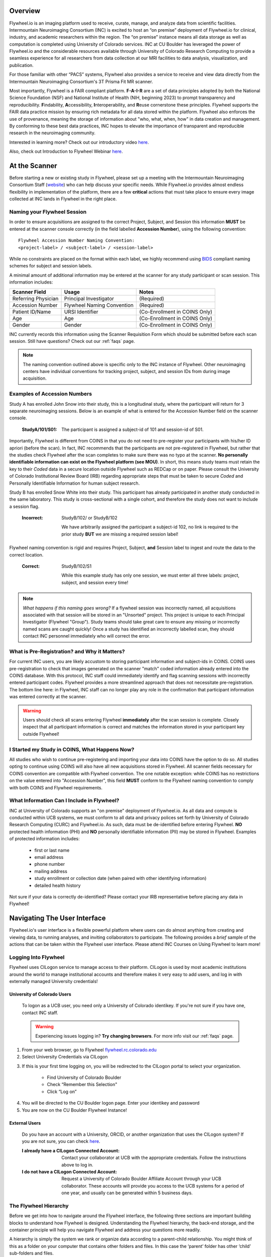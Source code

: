 .. _getting_started:

Overview
========
Flywheel.io is an imaging platform used to receive, curate, manage, and analyze data from scientific facilities. Intermountain Neuroimaging Consortium (INC) is excited to host an “on premise” deployment of Flywheel.io for clinical, industry, and academic researchers within the region. The “on premise” instance means all data storage as well as computation is completed using University of Colorado services. INC at CU Boulder has leveraged the power of Flywheel.io and the considerable resources available through University of Colorado Research Computing to provide a seamless experience for all researchers from data collection at our MRI facilities to data analysis, visualization, and publication.

For those familiar with other “PACS” systems, Flywheel also provides a service to receive and view data directly from the Intermountain Neuroimaging Consortium's 3T Prisma Fit MR scanner.

Most importantly, Flywheel is a FAIR compliant platform. **F-A-I-R** are a set of data principles adopted by both the National Science Foundation (NSF) and National Institute of Health (NIH, beginning 2023) to prompt transparency and reproducibility. **F**\indability, **A**\ccessibility, **I**\nteroperability, and **R**\euse cornerstone these principles. Flywheel supports the FAIR data practice mission by ensuring rich metadata for all data stored within the platform. Flywheel also enforces the use of provenance, meaning the storage of information about "who, what, when, how" in data creation and management. By conforming to these best data practices, INC hopes to elevate the importance of transparent and reproducible research in the neuroimaging community.

Interested in learning more? Check out our introductory video `here <https://o365coloradoedu.sharepoint.com/:v:/s/INC-microsoft-teams/EcA4VTfuZzdAiCAvN19Y1qkBazUkLHGT9A-LddKcIKgoUQ?e=qGclwA>`_.

Also, check out Introduction to Flywheel Webinar `here <https://docs.flywheel.io/hc/en-us/articles/4536038984595-Webinar-series-Intro-to-Flywheel>`_.

At the Scanner
==============
Before starting a new or existing study in Flywheel, please set up a meeting with the Intermountain Neuroimaging Consortium Staff (`website <https://www.colorado.edu/mri/people>`_) who can help discuss your specific needs. While Flywheel.io provides almost endless flexibility in implementation of the platform, there are a few **critical** actions that must take place to ensure every image collected at INC lands in Flywheel in the right place.

Naming your Flywheel Session
*****************************
In order to ensure acquisitions are assigned to the correct Project, Subject, and Session this information **MUST** be entered at the scanner console correctly (in the field labelled **Accession Number**), using the following convention:
::

    Flywheel Accession Number Naming Convention:
    <project-label> / <subject-label> / <session-label>

While no constraints are placed on the format within each label, we highly recommend using BIDS_ compliant naming schemes for subject and session labels.

.. _BIDS: https://bids-specification.readthedocs.io/en/stable/02-common-principles.html

A minimal amount of additional information may be entered at the scanner for any study participant or scan session.
This information includes:

+---------------------+-----------------------------+--------------------------------+
| Scanner Field       | Usage                       | Notes                          |
+=====================+=============================+================================+
| Referring Physician | Principal Investigator      | (Required)                     |
+---------------------+-----------------------------+--------------------------------+
| Accession Number    | Flywheel Naming Convention  | (Required)                     |
+---------------------+-----------------------------+--------------------------------+
| Patient ID/Name     | URSI Identifier             | (Co-Enrollment in COINS Only)  |
+---------------------+-----------------------------+--------------------------------+
| Age                 | Age                         | (Co-Enrollment in COINS Only)  |
+---------------------+-----------------------------+--------------------------------+
| Gender              | Gender                      | (Co-Enrollment in COINS Only)  |
+---------------------+-----------------------------+--------------------------------+

INC currently records this information using the Scanner Requisition Form which should be submitted before each scan session. Still have questions? Check out our :ref:`faqs` page.

.. note::
    The naming convention outlined above is specific only to the INC instance of Flywheel. Other neuroimaging centers have individual conventions for tracking project, subject, and session IDs from during image acquisition.

Examples of Accession Numbers
*****************************

Study A has enrolled John Snow into their study, this is a longitudinal study, where the participant will return for 3 separate neuroimaging sessions. Below is an example of what is entered for the Accession Number field on the scanner console.

    :StudyA/101/S01:  The participant is assigned a subject-id of 101 and session-id of S01.

Importantly, Flywheel is different from COINS in that you do not need to pre-register your participants with his/her ID apriori (before the scan). In fact, INC recommends that the participants are not pre-registered in Flywheel, but rather that the studies check Flywheel after the scan completes to make sure there was no typo at the scanner. **No personally identifiable information can exist on the Flywheel platform (see MOU)**. In short, this means study teams must retain the key to their *Coded* data in a secure location outside Flywheel such as REDCap or on paper. Please consult the University of Colorado Institutional Review Board (IRB) regarding appropriate steps that must be taken to secure *Coded* and Personally Identifiable Information for human subject research.

Study B has enrolled Snow White into their study. This participant has already participated in another study conducted in the same laboratory. This study is cross-sectional with a single cohort, and therefore the study does not want to include a session flag.

    :Incorrect: StudyB/102/ or StudyB/102

        We have arbitrarily assigned the participant a subject-id 102, no link is required to the prior study **BUT** we are missing a required session label!

Flywheel naming convention is rigid and requires Project, Subject, **and** Session label to  ingest and route the data to the correct location.

    :Correct: StudyB/102/S1

        While this example study has only one session, we must enter all three labels: project, subject, and session every time!

.. note::
    *What happens if this naming goes wrong?* If a flywheel session was incorrectly named, all acquisitions associated with that session will be stored in an "Unsorted" project. This project is unique to each Principal Investigator (Flywheel "Group"). Study teams should take great care to ensure any missing or incorrectly named scans are caught quickly! Once a study has identified an incorrectly labelled scan, they should contact INC personnel immediately who will correct the error.

What is Pre-Registration? and Why it Matters?
**********************************************
For current INC users, you are likely accustom to storing participant information and subject-ids in COINS. COINS uses pre-registration to check that images generated on the scanner "match" coded information already entered into the COINS database. With this protocol, INC staff could immediately identify and flag scanning sessions with incorrectly entered participant codes. Flywheel provides a more streamlined approach that does not necessitate pre-registration. The bottom line here: in Flywheel, INC staff can no longer play any role in the confirmation that participant information was entered correctly at the scanner.

.. warning::
    Users should check all scans entering Flywheel **immediately** after the scan session is complete. Closely inspect that all participant information is correct and matches the information stored in your participant key outside Flywheel!

I Started my Study in COINS, What Happens Now?
**********************************************
All studies who wish to continue pre-registering and importing your data into COINS have the option to do so. All studies opting to continue using COINS will also have all new acquisitions stored in Flywheel. All scanner fields necessary for COINS convention are compatible with Flywheel convention. The one notable exception: while COINS has no restrictions on the value entered into "Accession Number", this field **MUST** conform to the Flywheel naming convention to comply with both COINS and Flywheel requirements.

What Information Can I Include in Flywheel?
*******************************************
INC at University of Colorado supports an "on premise" deployment of Flywheel.io. As all data and compute is conducted within UCB systems, we must conform to all data and privacy polices set forth by University of Colorado Research Computing (CURC) and Flywheel.io. As such, data must be de-identified before entering Flywheel. **NO** protected health information (PHI) and **NO** personally identifiable information (PII) may be stored in Flywheel. Examples of protected information includes:

 - first or last name
 - email address
 - phone number
 - mailing address
 - study enrollment or collection date (when paired with other identifying information)
 - detailed health history

Not sure if your data is correctly de-identified?  Please contact your IRB representative before placing any data in Flywheel!

Navigating The User Interface
=============================
Flywheel.io's user interface is a flexible powerful platform where users can do almost anything from creating and viewing data, to running analyses, and inviting collaborators to participate. The following provides a *brief* sample of the actions that can be taken within the Flywheel user interface. Please attend INC Courses on Using Flywheel to learn more!

Logging Into Flywheel
**********************
Flywheel uses CILogon service to manage access to their platform. CILogon is used by most academic institutions around the world to manage institutional accounts and therefore makes it very easy to add users, and log in with externally managed University credentials!

University of Colorado Users
++++++++++++++++++++++++++++++
    To logon as a UCB user, you need only a University of Colorado identikey. If you're not sure if you have one, contact INC staff.

    .. warning::
       Experiencing issues logging in? **Try changing browsers**. For more info visit our :ref:`faqs` page.


1. From your web browser, go to Flywheel `flywheel.rc.colorado.edu <https://flywheel.rc.colorado.edu>`_

2. Select University Credentials via CILogon

.. image:: imgs/getting_started/logging_in_1.png
   :alt: flywheel landing page

3. If this is your first time logging on, you will be redirected to the CILogon portal to select your organization.

    - Find University of Colorado Boulder
    - Check “Remember this Selection"
    - Click “Log on”

.. image:: imgs/getting_started/logging_in_2.png
   :alt: CILogon interface can be searched by institution

4. You will be directed to the CU Boulder logon page. Enter your identikey and password
5. You are now on the CU Boulder Flywheel Instance!

External Users
+++++++++++++++++
    Do you have an account with a University, ORCID, or another organization that uses the CILogon system? If you are not sure, you can check `here <https://cilogon.org/>`_.

    :I already have a CILogon Connected Account:

        Contact your collaborator at UCB with the appropriate credentials. Follow the instructions above to log in.

    :I do not have a CILogon Connected Account:
        Request a University of Colorado Boulder Affiliate Account through your UCB collaborator. These accounts will provide you access to the UCB systems for a period of one year, and usually can be generated within 5 business days.

The Flywheel Hierarchy
***********************
Before we get into how to navigate around the Flywheel interface, the following three sections are important building blocks to understand how Flywheel is designed. Understanding the Flywheel hierarchy, the back-end storage, and the container principle will help you navigate Flywheel and address your questions more readily.

A hierarchy is simply the system we rank or organize data according to a parent-child relationship. You might think of this as a folder on your computer that contains other folders and files. In this case the ‘parent’ folder has other ‘child’ sub-folders and files.

Flywheel uses a hierarchical data model to store data. In this way, data is automatically stored in an ordered way by principal investigator, study, subject, session, and acquisition. 

Object Based Storage Principles
********************************
We are not going to get into the weeds here… What is important is that Flywheel uses object based storage to store all raw and derived neuroimaging data. Object based storage is a type of data storage. Object based storage is generally more efficient and attaches a more information about how the data was created, modified, or used within the data structure itself. What does this mean for you? Neuroimaging storage on Flywheel takes up less disk space (its cheaper!) and contains a lot more information to search or retrieve data later. Interested in `learning more <https://www.ibm.com/cloud/blog/object-vs-file-vs-block-storage>`_?

What are Containers in Flywheel?
********************************
Containers are the data storage building blocks within Flywheel. Why does this matter? If you are thinking about retrieving data, running analyses, or even reviewing data already stored, you need to think about how to retrieve this data from a container. In layman's terms, a container could be thought of as a “folder” on your computer which can contain other “folders” or containers, as well as files or metadata. If you are unfamiliar with the concept of metadata, think of it as information about that folder, such as when it was created or modified, its name, etc.

In Flywheel containers are used to store “groups”, “projects”, “subjects”, “sessions”, “acquisitions”, and “analyses”. We get into the meaning of each of these containers below, but you can think of these containers as folders in Flywheel that bundle metadata and data together.

.. image:: imgs/getting_started/flywheel_architecture.png
   :alt: Basic Schematic describing flywheel architecture
   :width: 200pt

Image duplicated from docs.flywheel.io

Accessing My Groups
*********************
At INC, we use “Groups” to assign a principal investigator or laboratory. Here “Groups” can store multiple different projects or “studies”, have specific users and user permissions, and have administrative roles to add / edit / delete data and metadata for every container within. In Flywheel, you can identify Groups by the “tag” associated with any of your projects. As an Admin, you can also make changes to user permissions and projects within your “Group”. For more information on this topic, please refer to our documentation on ":ref:`User Permissions`".

Accessing My Projects
*********************
At INC, “Projects” are used to differentiate studies conducted within a Principal Investigator’s laboratory (ie, studies within a Flywheel "Group"). Users may be added to multiple projects, and once granted permission will be able to view the each project in Flywheel. All accessible projects may be viewed from the left hand ribbon on the projects page:

.. image:: imgs/getting_started/accessing_my_projects_1.png
   :alt: Flywheel projects view highlighting location of projects tab in left hand ribbon

In the second column of the project list you will find the parent Group for each project. “Projects” have several attributes including a description, project files, subjects, sessions, custom data views and more! Check out our upcoming tutorials to learn more about how to customize your project to meet your needs.

.. image:: imgs/getting_started/accessing_my_projects_2.png
   :alt: Flywheel projects view highlighting project attributes

Accessing My Subjects or Sessions
*********************************
If this is a new project, you may not see any subjects or sessions linked to your project. If you have already started scanning, or have uploaded historical/retrospective data from your project you should see each scan session in “sessions.”

.. note::
    *Still can't see your data?* Remember that pesky Accession Number? Well, if the first part of that string (ie the STUDY in STUDY/SUBJECT/SESSION) wasn't entered correctly at the scanner, your data doesn't know where to land on Flywheel. Not to worry, your data will be sitting in a project called Unsorted. If you can't see this project, contact INC staff or your lab admin of Flywheel who can add you to the Unsorted Project. From there, you can move that subject to the correct Project.

“Subjects” are used to bundle sessions collected on the same participant across multiple days or “sessions”. We identify subjects using a single Subject ID. This ID should be unique to the participant in the current study. If this ID needs to be “coded” with a reference to any personal identifiable information (PII), that PII **MUST** be stored outside Flywheel in a database such as COINS or REDCap. If you have questions about storing participant information, please contact INC!

From a project within Flywheel, the easiest way to access subjects and sessions is from the “Sessions” panel shown here:

.. image:: imgs/getting_started/accessing_subjects_and_sessions_1.png
   :alt: Flywheel projects view highlighting sessions attribute

Within the sessions panel, you may notice the sessions are sorted by date of collection, and show a summary of the Subject ID and Session ID for that set of acquisitions. To view the same data in “Subject view” you need to select the Subjects’ icon shown here:

.. image:: imgs/getting_started/accessing_subjects_and_sessions_2.png
   :alt: Flywheel projects view highlighting subjects panel

Accessing My Acquisitions and Files
***********************************
Finally, acquisitions are Flywheel containers within a session, and hold any files and metadata associated with a scanner sequence. For example, an acquisition may contain a set of dicoms, the nifti converted file for the same image, and task or behavioral data. As you may recall from earlier, these “containers” in layman's terms are just like folders or directories that hold relevant files. In Flywheel, we can see acquisitions and files within the project view, as shown below:

.. image:: imgs/getting_started/accessing_subjects_and_sessions_3.png
   :alt: Flywheel projects view highlighting acquisitions and file attributes

.. note::
    It's easy to confuse Acquisitions for Files because of how we use the term colloquially at the scanner. But don't be fooled, Acquisitions are not Files in Flywheel, they're still containers. In other words, an Acquisition's metadata (the information tab) will be different than the File's metadata.


Accessing My Analyses and Provenance
*************************************

Analyses are Flywheel containers that can be attached to a :code:`project`, :code:`subject`, :code:`session`, or :code:`acqusition`. For the purpose of exploring the user interface, we will focus on :code:`Session` level analyses. In the session view within Flywheel, all analyses are visible from the "Analysis" tab as shown below.

.. image:: imgs/getting_started/session_view_analysis_panel.png
   :alt: Flywheel session view highlighting session's analyses.

Analyses are stored in order from most recent to oldest. Analysis labels may be changed, and analyses may be deleted using the options menu at the right hand side of each analysis object.

Provenance is discussed more in the :ref:`Provenance` section. As an introduction, its good to be familiar with the provenance tab. You can review a history of all analyses run on your data in this tab, as well as view analysis logs and cancel or re-run analysis gears.

.. image:: imgs/getting_started/session_view_provenance_panel.png
   :alt: Flywheel session view highlighting session's provenance.

What to learn more about how to run gears in flywheel? visit ":ref:`Gears`" Basics. Also check out our documentation on running commonly used gears at INC in ":ref:`Running Commonly Used Gears`"

Collections
***********
Collections in Flywheel allow users to curate data from a range of projects or based on specific criteria. For example the ‘Radiologist Review’ collection will be used at UCB to curate images requiring incidental finding reviews for a radiologist. Further, collections can have a separate set of users and permissions in order to share specific sessions with users outside your study team. This feature can be found by clicking the collections view as seen here:

.. image:: imgs/getting_started/collections_1.png
   :alt: Flywheel collections panel.


Data Views and Project Reports
*******************************
Data Views and Project Reports can be used to compile metadata from any project. Data Views provide the most flexibility to generate tabular views of any metadata within flywheel such as age, race, sex, acquisition info, and more. These views can be shared or exported for 3rd party statistical packages.

Project Reports provide a summary of all sessions collected over a specific time range. Basic descriptive statistics are computed on all demographic information described in each session.

.. image:: imgs/getting_started/project_reports_1.png
   :alt: Flywheel project reports view.

Usage Reports
*******************
Usage Reports outline overall computing metrics for each project. Basic metrics include disk usage and number of gears (or Analyses) run.

.. image:: imgs/getting_started/usage_reports_1.png
   :alt: Flywheel project reports view.


How To Cite Us
==============
This on-premise Flywheel platform is made possible by the hard work of many groups. Please cite us (Intermountain Neuroimaging Consortium) and the following collaborators if this platform has helped you produce your publication.
Collaborators:

* CU Boulder Research Computing (on top of who's platform we have deployed Flywheel)
* Flywheel.io (without whose continued support, this would not be possible)

Contact Us
***********
Interesting in getting started? Contact us `here <https://www.colorado.edu/mri/contact-us>`_ to request a copy of INC's Memorandum of Use and to set up a one on one consultation.

That’s it folks! Tune in for more information and tutorial regarding Flywheel at UCB!

.. sectionauthor:: Amy Hegarty <amy.hegarty@colorado.edu>
